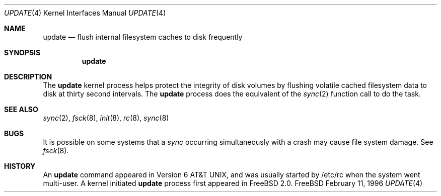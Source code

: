 .\" Copyright (c) 1996
.\"	Mike Pritchard <mpp@FreeBSD.org>.  All rights reserved.
.\"
.\" Copyright (c) 1991, 1993
.\"	The Regents of the University of California.  All rights reserved.
.\"
.\" Redistribution and use in source and binary forms, with or without
.\" modification, are permitted provided that the following conditions
.\" are met:
.\" 1. Redistributions of source code must retain the above copyright
.\"    notice, this list of conditions and the following disclaimer.
.\" 2. Redistributions in binary form must reproduce the above copyright
.\"    notice, this list of conditions and the following disclaimer in the
.\"    documentation and/or other materials provided with the distribution.
.\" 3. All advertising materials mentioning features or use of this software
.\"    must display the following acknowledgement:
.\"	This product includes software developed by the University of
.\"	California, Berkeley and its contributors.
.\" 4. Neither the name of the University nor the names of its contributors
.\"    may be used to endorse or promote products derived from this software
.\"    without specific prior written permission.
.\"
.\" THIS SOFTWARE IS PROVIDED BY THE REGENTS AND CONTRIBUTORS ``AS IS'' AND
.\" ANY EXPRESS OR IMPLIED WARRANTIES, INCLUDING, BUT NOT LIMITED TO, THE
.\" IMPLIED WARRANTIES OF MERCHANTABILITY AND FITNESS FOR A PARTICULAR PURPOSE
.\" ARE DISCLAIMED.  IN NO EVENT SHALL THE REGENTS OR CONTRIBUTORS BE LIABLE
.\" FOR ANY DIRECT, INDIRECT, INCIDENTAL, SPECIAL, EXEMPLARY, OR CONSEQUENTIAL
.\" DAMAGES (INCLUDING, BUT NOT LIMITED TO, PROCUREMENT OF SUBSTITUTE GOODS
.\" OR SERVICES; LOSS OF USE, DATA, OR PROFITS; OR BUSINESS INTERRUPTION)
.\" HOWEVER CAUSED AND ON ANY THEORY OF LIABILITY, WHETHER IN CONTRACT, STRICT
.\" LIABILITY, OR TORT (INCLUDING NEGLIGENCE OR OTHERWISE) ARISING IN ANY WAY
.\" OUT OF THE USE OF THIS SOFTWARE, EVEN IF ADVISED OF THE POSSIBILITY OF
.\" SUCH DAMAGE.
.\"
.Dd February 11, 1996
.Dt UPDATE 4
.Os FreeBSD
.Sh NAME
.Nm update
.Nd flush internal filesystem caches to disk frequently
.Sh SYNOPSIS
.Nm update
.Sh DESCRIPTION
The
.Nm update
kernel process helps protect the integrity of disk volumes
by flushing
volatile cached filesystem data
to disk at thirty second intervals.
The 
.Nm update
process does the equivalent of the 
.Xr sync 2
function call to do the task.
.Sh SEE ALSO
.Xr sync 2 ,
.Xr fsck 8 ,
.Xr init 8 ,
.Xr rc 8 ,
.Xr sync 8
.Sh BUGS
It is possible on some systems that a
.Xr sync
occurring simultaneously with a crash may cause
file system damage. See
.Xr fsck 8 .
.Sh HISTORY
An
.Nm update
command appeared in
.At v6 ,
and was usually started by /etc/rc when the system went multi-user.
A kernel initiated
.Nm update
process first appeared in
.Fx 2.0 .
